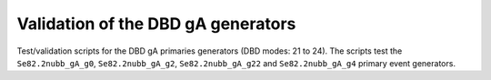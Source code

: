 ====================================
Validation of the DBD gA generators
====================================

Test/validation scripts for the DBD gA primaries generators (DBD modes: 21 to 24).
The scripts test the ``Se82.2nubb_gA_g0``, ``Se82.2nubb_gA_g2``, ``Se82.2nubb_gA_g22`` and ``Se82.2nubb_gA_g4``
primary event generators.

.. end
